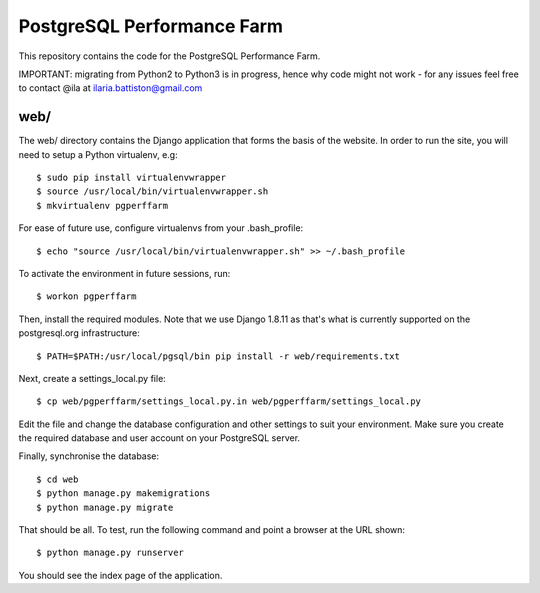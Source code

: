 PostgreSQL Performance Farm
===========================

This repository contains the code for the PostgreSQL Performance Farm.

IMPORTANT: migrating from Python2 to Python3 is in progress, hence why code might not work - for any issues feel free to contact @ila at ilaria.battiston@gmail.com


web/
----

The web/ directory contains the Django application that forms the basis of the
website. In order to run the site, you will need to setup a Python virtualenv,
e.g::

  $ sudo pip install virtualenvwrapper
  $ source /usr/local/bin/virtualenvwrapper.sh
  $ mkvirtualenv pgperffarm
  
For ease of future use, configure virtualenvs from your .bash_profile::

  $ echo "source /usr/local/bin/virtualenvwrapper.sh" >> ~/.bash_profile

To activate the environment in future sessions, run::

  $ workon pgperffarm

Then, install the required modules. Note that we use Django 1.8.11 as that's
what is currently supported on the postgresql.org infrastructure::

  $ PATH=$PATH:/usr/local/pgsql/bin pip install -r web/requirements.txt
  
Next, create a settings_local.py file::

  $ cp web/pgperffarm/settings_local.py.in web/pgperffarm/settings_local.py
  
Edit the file and change the database configuration and other settings to suit
your environment. Make sure you create the required database and user account
on your PostgreSQL server.

Finally, synchronise the database::

  $ cd web
  $ python manage.py makemigrations
  $ python manage.py migrate

That should be all. To test, run the following command and point a browser at 
the URL shown::

  $ python manage.py runserver

You should see the index page of the application.
